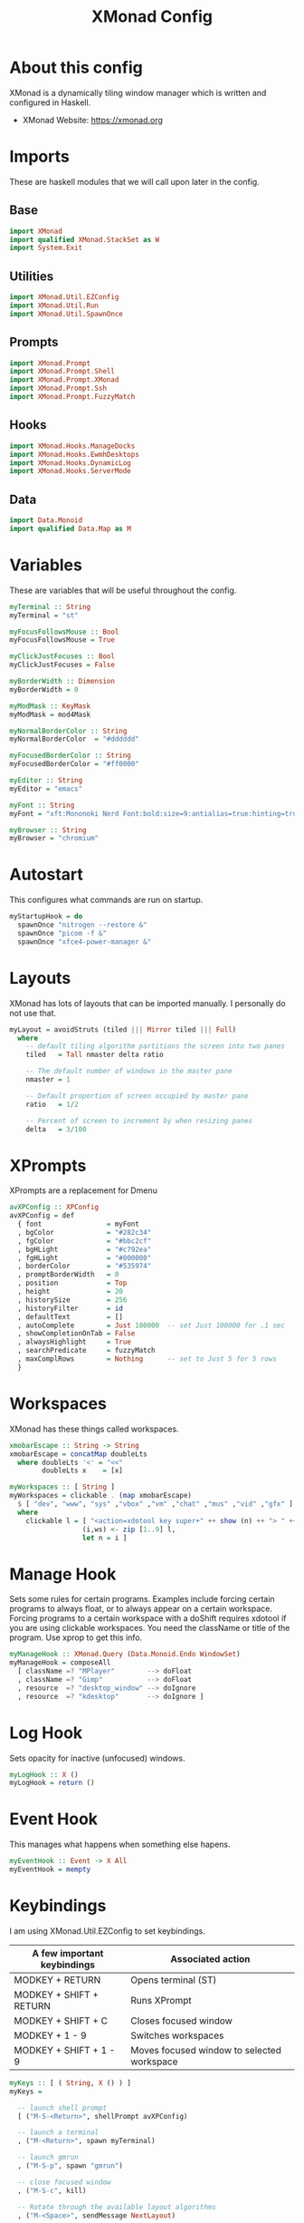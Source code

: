 #+title: XMonad Config
#+property: header-args :tangle ./xmonad.hs

* About this config

XMonad is a dynamically tiling window manager which is written and configured in Haskell.

- XMonad Website: [[https://xmonad.org]]

* Imports

These are haskell modules that we will call upon later in the config.

** Base

#+begin_src haskell
import XMonad
import qualified XMonad.StackSet as W
import System.Exit
#+end_src

** Utilities

#+begin_src haskell
import XMonad.Util.EZConfig
import XMonad.Util.Run
import XMonad.Util.SpawnOnce
#+end_src

** Prompts

#+begin_src haskell
import XMonad.Prompt
import XMonad.Prompt.Shell
import XMonad.Prompt.XMonad
import XMonad.Prompt.Ssh
import XMonad.Prompt.FuzzyMatch
#+end_src

** Hooks

#+begin_src haskell
import XMonad.Hooks.ManageDocks
import XMonad.Hooks.EwmhDesktops
import XMonad.Hooks.DynamicLog
import XMonad.Hooks.ServerMode
#+end_src
** Data

#+begin_src haskell
import Data.Monoid
import qualified Data.Map as M
#+end_src

* Variables

These are variables that will be useful throughout the config.

#+begin_src haskell
myTerminal :: String
myTerminal = "st"

myFocusFollowsMouse :: Bool
myFocusFollowsMouse = True

myClickJustFocuses :: Bool
myClickJustFocuses = False

myBorderWidth :: Dimension
myBorderWidth = 0

myModMask :: KeyMask
myModMask = mod4Mask

myNormalBorderColor :: String
myNormalBorderColor  = "#dddddd"

myFocusedBorderColor :: String
myFocusedBorderColor = "#ff0000"

myEditor :: String
myEditor = "emacs"

myFont :: String
myFont = "xft:Mononoki Nerd Font:bold:size=9:antialias=true:hinting=true"

myBrowser :: String
myBrowser = "chromium"
#+end_src

* Autostart

This configures what commands are run on startup.

#+begin_src haskell
myStartupHook = do
  spawnOnce "nitrogen --restore &"
  spawnOnce "picom -f &"
  spawnOnce "xfce4-power-manager &"
#+end_src

* Layouts

XMonad has lots of layouts that can be imported manually. I personally do not use that.

#+begin_src haskell
myLayout = avoidStruts (tiled ||| Mirror tiled ||| Full)
  where
    -- default tiling algorithm partitions the screen into two panes
    tiled   = Tall nmaster delta ratio

    -- The default number of windows in the master pane
    nmaster = 1

    -- Default proportion of screen occupied by master pane
    ratio   = 1/2

    -- Percent of screen to increment by when resizing panes
    delta   = 3/100
#+end_src

* XPrompts

XPrompts are a replacement for Dmenu

#+begin_src haskell
avXPConfig :: XPConfig
avXPConfig = def
  { font                = myFont
  , bgColor             = "#282c34"
  , fgColor             = "#bbc2cf"
  , bgHLight            = "#c792ea"
  , fgHLight            = "#000000"
  , borderColor         = "#535974"
  , promptBorderWidth   = 0
  , position            = Top
  , height              = 20
  , historySize         = 256
  , historyFilter       = id
  , defaultText         = []
  , autoComplete        = Just 100000  -- set Just 100000 for .1 sec
  , showCompletionOnTab = False
  , alwaysHighlight     = True
  , searchPredicate     = fuzzyMatch
  , maxComplRows        = Nothing      -- set to Just 5 for 5 rows
  }
#+end_src
* Workspaces

XMonad has these things called workspaces.

#+begin_src haskell
xmobarEscape :: String -> String
xmobarEscape = concatMap doubleLts
  where doubleLts '<' = "<<"
        doubleLts x    = [x]

myWorkspaces :: [ String ]
myWorkspaces = clickable . (map xmobarEscape)
  $ [ "dev", "www", "sys" ,"vbox" ,"vm" ,"chat" ,"mus" ,"vid" ,"gfx" ]
  where
    clickable l = [ "<action=xdotool key super+" ++ show (n) ++ "> " ++ ws ++ " </action>" |
                  (i,ws) <- zip [1..9] l,
                  let n = i ]
#+end_src

* Manage Hook

Sets some rules for certain programs. Examples include forcing certain programs to always float, or to always appear on a certain workspace.  Forcing programs to a certain workspace with a doShift requires xdotool if you are using clickable workspaces. You need the className or title of the program. Use xprop to get this info.

#+begin_src haskell
myManageHook :: XMonad.Query (Data.Monoid.Endo WindowSet)
myManageHook = composeAll
  [ className =? "MPlayer"        --> doFloat
  , className =? "Gimp"           --> doFloat
  , resource  =? "desktop_window" --> doIgnore
  , resource  =? "kdesktop"       --> doIgnore ]
#+end_src

* Log Hook

Sets opacity for inactive (unfocused) windows.

#+begin_src haskell
myLogHook :: X ()
myLogHook = return ()
#+end_src

* Event Hook

This manages what happens when something else hapens.

#+begin_src haskell
myEventHook :: Event -> X All
myEventHook = mempty
#+end_src
* Keybindings

I am using XMonad.Util.EZConfig to set keybindings.

|-----------------------------+--------------------------------------------|
| A few important keybindings | Associated action                          |
|-----------------------------+--------------------------------------------|
| MODKEY + RETURN             | Opens terminal (ST)                        |
| MODKEY + SHIFT + RETURN     | Runs XPrompt                               |
| MODKEY + SHIFT + C          | Closes focused window                      |
| MODKEY + 1 - 9              | Switches workspaces                        |
| MODKEY + SHIFT + 1 - 9      | Moves focused window to selected workspace |
|-----------------------------+--------------------------------------------|

#+begin_src haskell
myKeys :: [ ( String, X () ) ]
myKeys =

  -- launch shell prompt
  [ ("M-S-<Return>", shellPrompt avXPConfig)

  -- launch a terminal
  , ("M-<Return>", spawn myTerminal)

  -- launch gmrun
  , ("M-S-p", spawn "gmrun")

  -- close focused window
  , ("M-S-c", kill)

  -- Rotate through the available layout algorithms
  , ("M-<Space>", sendMessage NextLayout)

  -- Resize viewed windows to the correct size
  , ("M-n", refresh)

  -- Move focus to the next window
  , ("M-<Tab>", windows W.focusDown)

  -- Move focus to the next window
  , ("M-j", windows W.focusDown)

  -- Move focus to the previous window
  , ("M-k", windows W.focusUp  )

  -- Move focus to the master window
  , ("M-m", windows W.focusMaster  )

  -- Swap the focused window with the next window
  , ("M-S-j", windows W.swapDown  )

  -- Swap the focused window with the previous window
  , ("M-S-k", windows W.swapUp    )

  -- Shrink the master area
  , ("M-h", sendMessage Shrink)

  -- Expand the master area
  , ("M-l", sendMessage Expand)

  -- Push window back into tiling
  , ("M-t", withFocused $ windows . W.sink)

  -- Increment the number of windows in the master area
  , ("M-,", sendMessage (IncMasterN 1))

  -- Deincrement the number of windows in the master area
  , ("M-.", sendMessage (IncMasterN (-1)))

  -- Toggle the status bar gap
  -- Use this binding with avoidStruts from Hooks.ManageDocks.
  -- See also the statusBar function from Hooks.DynamicLog.
  --
  -- , ("M-b", sendMessage ToggleStruts)

  -- Quit xmonad
  , ("M-S-q", io (exitWith ExitSuccess))

  -- Restart xmonad
  , ("M-S-r", spawn "xmonad --recompile; xmonad --restart")

  -- Emacs
  , ("C-e e", spawn "emacs")
  , ("C-e d", spawn "emacs --eval '(dired nil)'")

  -- Media keys
  , ("<XF86AudioLowerVolume>", spawn "amixer set Master 5%-")
  , ("<XF86AudioRaiseVolume>", spawn "amixer set Master 5%+")
  , ("<XF86AudioMute>", spawn "amixer set Master toggle")
  ]
#+end_src

* Main

This is what is run whenever XMonad is executed. Everything comes together here.

#+begin_src haskell
main = do
  xmproc <- spawnPipe "xmobar"
  xmonad $ ewmh def {
                    -- simple stuff
                    terminal           = myTerminal,
                    focusFollowsMouse  = myFocusFollowsMouse,
                    clickJustFocuses   = myClickJustFocuses,
                    borderWidth        = myBorderWidth,
                    modMask            = myModMask,
                    workspaces         = myWorkspaces,
                    normalBorderColor  = myNormalBorderColor,
                    focusedBorderColor = myFocusedBorderColor,
                    
                    -- hooks, layouts
                    layoutHook         = myLayout,
                    manageHook         = myManageHook
                                     <+> manageDocks,
                    handleEventHook    = myEventHook
                                     <+> fullscreenEventHook
                                     <+> docksEventHook
                                     <+> serverModeEventHookCmd
                                     <+> serverModeEventHook
                                     <+> serverModeEventHookF "XMONAD_PRINT" (io . putStrLn),
                    logHook            = myLogHook <+> dynamicLogWithPP xmobarPP
                    { ppOutput = hPutStrLn xmproc
                    , ppCurrent = xmobarColor "yellow" "" . wrap "[" "]"
                    , ppHiddenNoWindows = xmobarColor "grey" ""
                    , ppTitle   = xmobarColor "green"  "" . shorten 40
                    , ppVisible = wrap "("")"
                    , ppUrgent  = xmobarColor "red" "yellow"
                    , ppHidden = xmobarColor "grey" "" . wrap "" "*"
                    },
                    startupHook        = myStartupHook
                    } `additionalKeysP` myKeys
#+end_src
